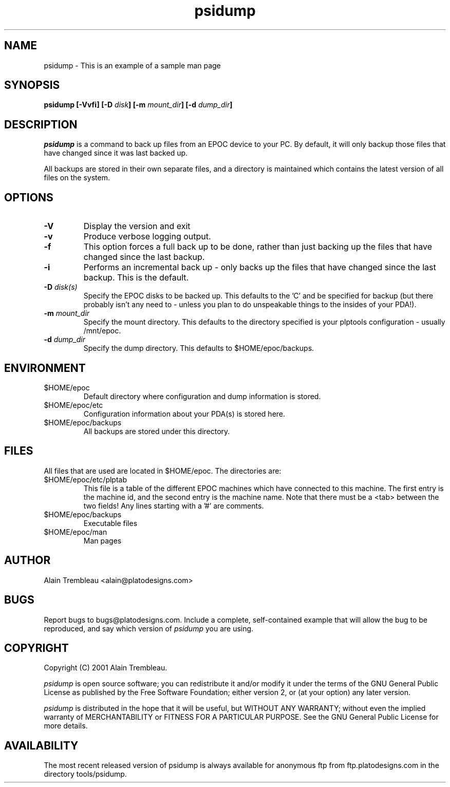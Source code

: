 .\" Manual page for psidump
.\"
.\" Process this file with
.\" groff -man -Tascii psidump.1 for ASCII output, or
.\" groff -man -Tps psidump.1 for PostScript output
.\"
.TH psidump  1 "2001/1/15" "psidump 0.1" "System Administration"
.SH NAME
psidump \- This is an example of a sample man page
.SH SYNOPSIS
.B psidump
.B [-Vvfi]
.BI "[-D " disk ]
.BI "[-m " mount_dir ]
.BI "[-d " dump_dir ]

.SH DESCRIPTION
.I psidump
is a command to back up files from an EPOC device to your PC.
By default, it will only backup those files that have changed since it
was last backed up.

All backups are stored in their own separate files, and a directory is
maintained which contains the latest version of all files on the system.

.SH OPTIONS
.TP
.B \-V
Display the version and exit
.TP
.B \-v
Produce verbose logging output.
.TP
.B \-f
This option forces a full back up to be done, rather than just backing up
the files that have changed since the last backup.
.TP
.B \-i
Performs an incremental back up - only backs up the files that have
changed since the last backup.  This is the default.
.TP
.BI "\-D " disk(s)
Specify the EPOC disks to be backed up.  This defaults to the 'C' and
'D' drives.  For reasons of completeness, the 'Z' (ROM drive) can also
be specified for backup (but there probably isn't any need to - unless
you plan to do unspeakable things to the insides of your PDA!).
.TP
.BI "\-m " mount_dir
Specify the mount directory.  This defaults to the directory specified
is your plptools configuration - usually /mnt/epoc.
.TP
.BI "\-d " dump_dir
Specify the dump directory.  This defaults to $HOME/epoc/backups.

.SH ENVIRONMENT
.TP
$HOME/epoc
Default directory where configuration and dump information
is stored.
.TP
$HOME/epoc/etc
Configuration information about your PDA(s) is stored here.
.TP
$HOME/epoc/backups
All backups are stored under this directory.

.SH FILES
All files that are used are located in $HOME/epoc.  The directories
are:
.TP
$HOME/epoc/etc/plptab
This file is a table of the different EPOC machines which have connected
to this machine.  The first entry is the machine id, and the second
entry is the machine name.
Note that there must be a <tab> between the two fields!                                           
Any lines starting with a '#' are comments.
.TP
$HOME/epoc/backups
Executable files
.TP
$HOME/epoc/man
Man pages

.SH AUTHOR
Alain Trembleau <alain@platodesigns.com>
 
.SH BUGS
Report bugs to bugs@platodesigns.com.  Include a complete,
self-contained example that will allow the bug to be reproduced,
and say which version of
.I psidump
you are using.
 
.SH COPYRIGHT
Copyright (C) 2001 Alain Trembleau.

.I psidump
is open source software; you can redistribute it and/or modify
it under the terms of the GNU General Public License as published
by the Free Software Foundation; either version 2, or
(at your option) any later version.  

.I psidump
is distributed in the hope that it will be useful, but 
WITHOUT ANY WARRANTY; without even the implied warranty of 
MERCHANTABILITY or FITNESS FOR A PARTICULAR PURPOSE.  
See the GNU General Public License for more details.
 
.SH AVAILABILITY
The most recent released version of psidump is always available for
anonymous ftp from ftp.platodesigns.com in the directory tools/psidump.                                        
